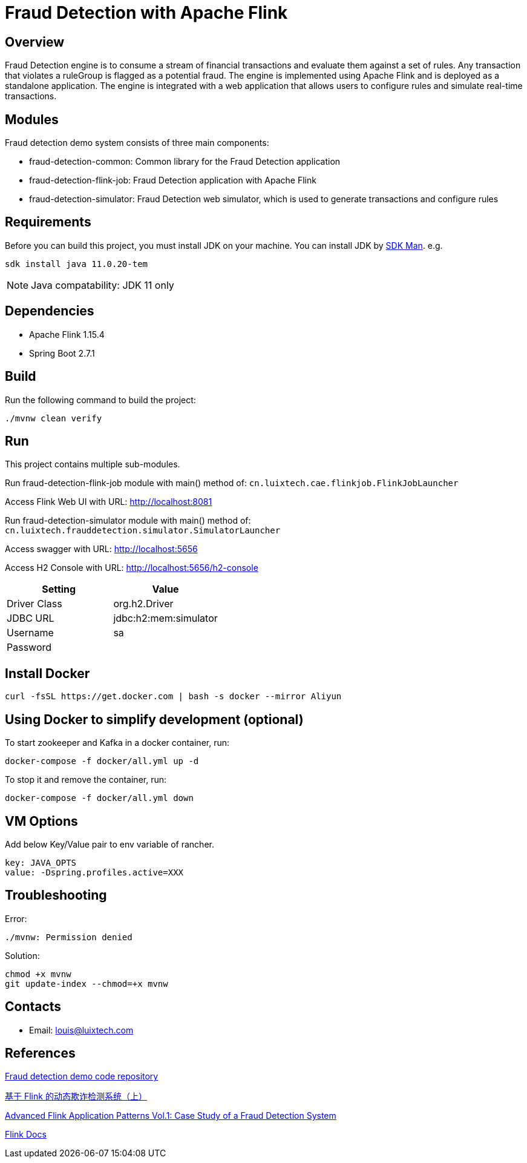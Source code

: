 = Fraud Detection with Apache Flink

[[overview]]
== Overview
Fraud Detection engine is to consume a stream of financial transactions and evaluate them against a set of rules. Any transaction that violates a ruleGroup is flagged as a potential fraud. The engine is implemented using Apache Flink and is deployed as a standalone application. The engine is integrated with a web application that allows users to configure rules and simulate real-time transactions.

[[modules]]
== Modules
Fraud detection demo system consists of three main components:

- fraud-detection-common: Common library for the Fraud Detection application
- fraud-detection-flink-job: Fraud Detection application with Apache Flink
- fraud-detection-simulator: Fraud Detection web simulator, which is used to generate transactions and configure rules

[[requirements]]
== Requirements
Before you can build this project, you must install JDK on your machine. You can install JDK by https://sdkman.io/install[SDK Man]. e.g.
```bash
sdk install java 11.0.20-tem
```
NOTE: Java compatability: JDK 11 only

[[dependencies]]
== Dependencies
- Apache Flink 1.15.4
- Spring Boot 2.7.1

[[build]]
== Build
Run the following command to build the project:

```
./mvnw clean verify
```

[[run]]
== Run
This project contains multiple sub-modules.

Run fraud-detection-flink-job module with main() method of:
`cn.luixtech.cae.flinkjob.FlinkJobLauncher`

Access Flink Web UI with URL:
http://localhost:8081[http://localhost:8081]


Run fraud-detection-simulator module with main() method of:
`cn.luixtech.frauddetection.simulator.SimulatorLauncher`

Access swagger with URL:
http://localhost:5656[http://localhost:5656]

Access H2 Console with URL:
http://localhost:5656/h2-console[http://localhost:5656/h2-console]

|===
|Setting |Value

|Driver Class
|org.h2.Driver

|JDBC URL
|jdbc:h2:mem:simulator

|Username
|sa

|Password
|

|===


[[InstallDocker]]
== Install Docker
```
curl -fsSL https://get.docker.com | bash -s docker --mirror Aliyun
```

[[UsingDocker]]
== Using Docker to simplify development (optional)
To start zookeeper and Kafka in a docker container, run:

```
docker-compose -f docker/all.yml up -d
```

To stop it and remove the container, run:

```
docker-compose -f docker/all.yml down
```

[[VMOptions]]
== VM Options
Add below Key/Value pair to env variable of rancher.
```
key: JAVA_OPTS
value: -Dspring.profiles.active=XXX
```

[[troubleshooting]]
== Troubleshooting
Error:
```
./mvnw: Permission denied
```

Solution:
```
chmod +x mvnw
git update-index --chmod=+x mvnw
```

[[contacts]]
== Contacts
- Email: louis@luixtech.com

[[references]]
== References
https://github.com/afedulov/fraud-detection-demo/tree/with-1.15[Fraud detection demo code repository]

https://mp.weixin.qq.com/s?__biz=MzIxMTE0ODU5NQ==&mid=2650244230&idx=1&sn=0e84cb5448542566a852232b7ebf21ae&chksm=8f5aeedab82d67ccc5c70acc0bdcbdd564eda2671a32e710a84f0154ea39d9377bdfb66840ed&cur_album_id=1561681981896179713&scene=189#wechat_redirect[基于 Flink 的动态欺诈检测系统（上）]

https://flink.apache.org/2020/01/15/advanced-flink-application-patterns-vol.1-case-study-of-a-fraud-detection-system/[Advanced Flink Application Patterns Vol.1: Case Study of a Fraud Detection System]

https://nightlies.apache.org/flink/flink-docs-release-1.17/zh/docs/try-flink/local_installation/[Flink Docs]
